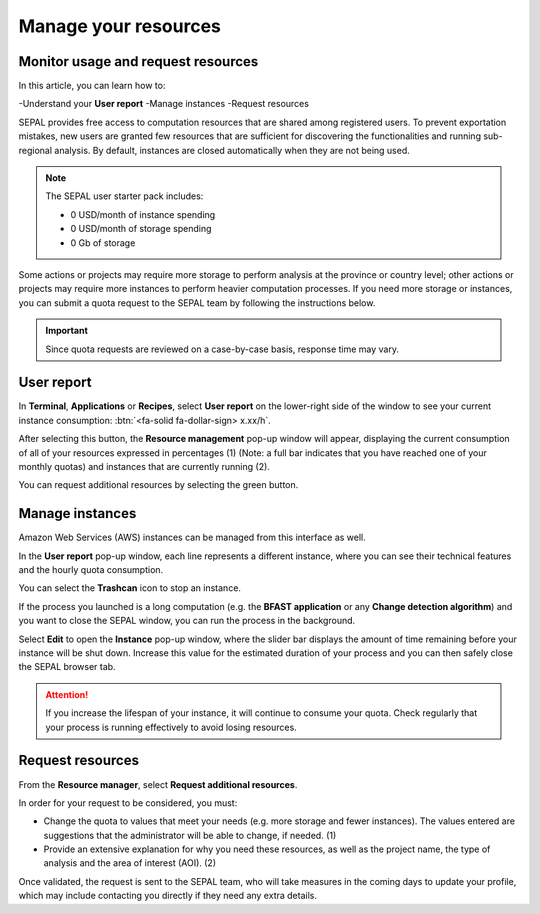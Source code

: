 Manage your resources
=====================

Monitor usage and request resources
-----------------------------------

In this article, you can learn how to:

-Understand your **User report**
-Manage instances
-Request resources

SEPAL provides free access to computation resources that are shared among registered users. To prevent exportation mistakes, new users are granted few resources that are sufficient for discovering the functionalities and running sub-regional analysis. By default, instances are closed automatically when they are not being used.

.. note::

    The SEPAL user starter pack includes:

    - 0 USD/month of instance spending
    - 0 USD/month of storage spending
    - 0 Gb of storage

Some actions or projects may require more storage to perform analysis at the province or country level; other actions or projects may require more instances to perform heavier computation processes. If you need more storage or instances, you can submit a quota request to the SEPAL team by following the instructions below.

.. important::

    Since quota requests are reviewed on a case-by-case basis, response time may vary.

User report
-----------

In **Terminal**, **Applications** or **Recipes**, select **User report** on the lower-right side of the window to see your current instance consumption: :btn:`<fa-solid fa-dollar-sign> x.xx/h`.

.. thumbnail:: ../_images/setup/resource/button_from_recipe.png
   :title: The **User report** button from a **Recipe**.
   :width: 30%
   :group: setup_resource

.. thumbnail:: ../_images/setup/resource/button_from_app.png
   :title: The **User report** button from an **Application**.
   :width: 30%
   :group: setup_resource

.. thumbnail:: ../_images/setup/resource/button_from_terminal.png
   :title: The **User report** button from a **Terminal**.
   :width: 30%
   :group: setup_resource

After selecting this button, the **Resource management** pop-up window will appear, displaying the current consumption of all of your resources expressed in percentages (1) (Note: a full bar indicates that you have reached one of your monthly quotas) and instances that are currently running (2).

You can request additional resources by selecting the green button.

.. thumbnail:: ../_images/setup/resource/resource_management.png
   :title: The **User report** pop-up window.
   :group: setup_resource

Manage instances
----------------

Amazon Web Services (AWS) instances can be managed from this interface as well.

In the **User report** pop-up window, each line represents a different instance, where you can see their technical features and the hourly quota consumption.

You can select the **Trashcan** icon to stop an instance.

.. thumbnail:: ../_images/setup/resource/edit_instance.png
   :title: Edit the instance list by removing or increasing the lifespan of any of them.
   :group: setup_resource

If the process you launched is a long computation (e.g. the **BFAST application** or any **Change detection algorithm**) and you want to close the SEPAL window, you can run the process in the background.

Select **Edit** to open the **Instance** pop-up window, where the slider bar displays the amount of time remaining before your instance will be shut down. Increase this value for the estimated duration of your process and you can then safely close the SEPAL browser tab.

.. attention::

    If you increase the lifespan of your instance, it will continue to consume your quota. Check regularly that your process is running effectively to avoid losing resources.

.. thumbnail:: ../_images/setup/resource/change_duration.png
   :title: Increase the lifespan of a specific instance.
   :group: setup_resource

Request resources
-----------------

From the **Resource manager**, select **Request additional resources**.

In order for your request to be considered, you must:

- Change the quota to values that meet your needs (e.g. more storage and fewer instances). The values entered are suggestions that the administrator will be able to change, if needed. (1)
- Provide an extensive explanation for why you need these resources, as well as the project name, the type of analysis and the area of interest (AOI). (2)

.. thumbnail:: ../_images/setup/resource/request.png
   :title: The **Resource management** request form.
   :group: setup_resource

Once validated, the request is sent to the SEPAL team, who will take measures in the coming days to update your profile, which may include contacting you directly if they need any extra details.

.. thumbnail:: ../_images/setup/resource/notification.png
   :title: The **Resource management** notification communicating that your resource request is being processed.
   :group: setup_resource
